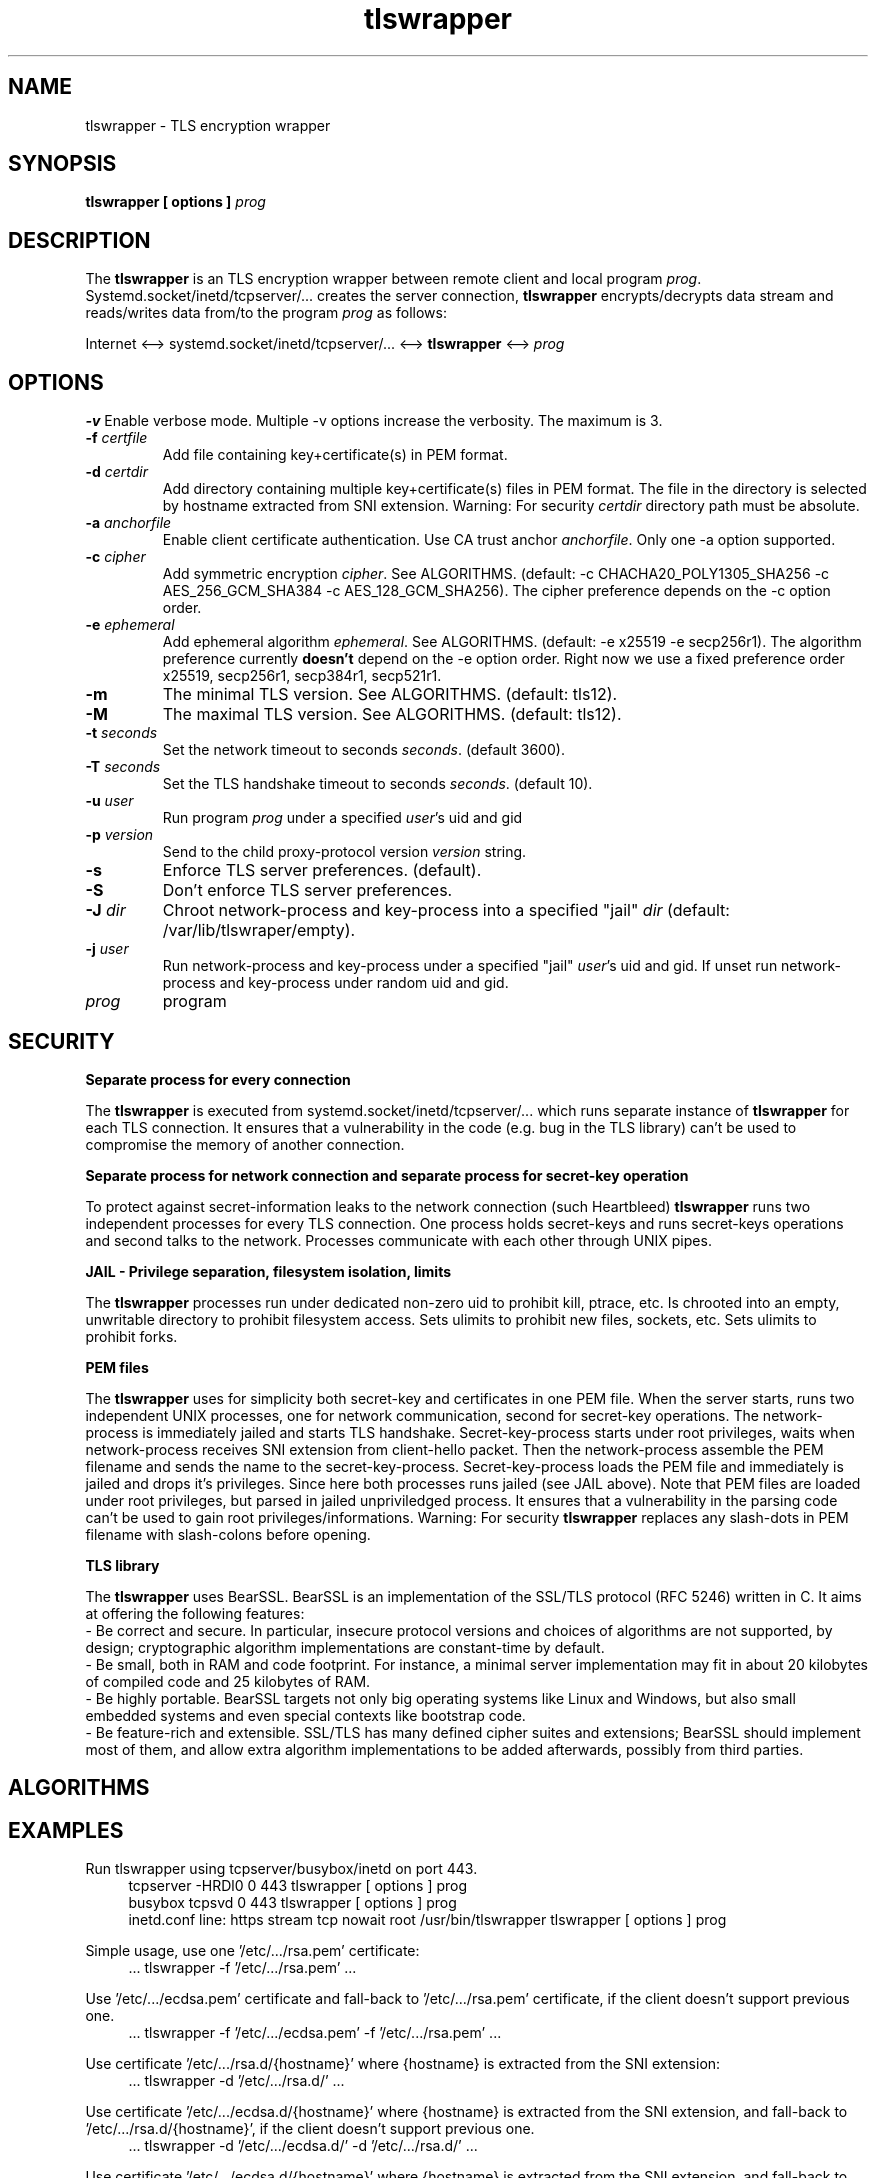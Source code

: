 .TH tlswrapper 8
.SH NAME
tlswrapper \- TLS encryption wrapper
.SH SYNOPSIS
.B tlswrapper [ options ] \fIprog\fR
.SH DESCRIPTION
.PP
The \fBtlswrapper\fR is an TLS encryption wrapper between remote client and local program \fIprog\fR.
Systemd.socket/inetd/tcpserver/... creates the server connection, \fBtlswrapper\fR encrypts/decrypts data stream and reads/writes data from/to the program \fIprog\fR as follows:
.PP
Internet <\-\-> systemd.socket/inetd/tcpserver/... <\-\-> \fBtlswrapper\fR <\-\-> \fIprog\fR
.PP
.SH OPTIONS
.B \-v
Enable verbose mode. Multiple \-v options increase the verbosity. The maximum is 3.
.TP
.B \-f \fIcertfile\fR
Add file containing key+certificate(s) in PEM format.
.TP
.B \-d \fIcertdir\fR
Add directory containing multiple key+certificate(s) files in PEM format.
The file in the directory is selected by hostname extracted from SNI extension.
Warning: For security \fIcertdir\fR directory path must be absolute.
.TP
.B \-a \fIanchorfile\fR
Enable client certificate authentication. Use CA trust anchor \fIanchorfile\fR. Only one \-a option supported.
.TP
.B \-c \fIcipher\fR
Add symmetric encryption \fIcipher\fR. See ALGORITHMS. (default: \-c CHACHA20_POLY1305_SHA256 \-c AES_256_GCM_SHA384 \-c AES_128_GCM_SHA256).
The cipher preference depends on the \-c option order.
.TP
.B \-e \fIephemeral\fR
Add ephemeral algorithm \fIephemeral\fR. See ALGORITHMS. (default: \-e x25519 \-e secp256r1).
The algorithm preference currently \fBdoesn't\fR depend on the \-e option order.
Right now we use a fixed preference order x25519, secp256r1, secp384r1, secp521r1.
.TP
.B \-m
The minimal TLS version. See ALGORITHMS. (default: tls12).
.TP
.B \-M
The maximal TLS version. See ALGORITHMS. (default: tls12).
.TP
.B \-t \fIseconds\fR
Set the network timeout to seconds \fIseconds\fR. (default 3600).
.TP
.B \-T \fIseconds\fR
Set the TLS handshake timeout to seconds \fIseconds\fR. (default 10).
.TP
.B \-u \fIuser\fR
Run program \fIprog\fR under a specified \fIuser\fR's uid and gid
.TP
.B \-p \fIversion\fR
Send to the child proxy-protocol version \fIversion\fR string.
.TP
.B \-s
Enforce TLS server preferences. (default).
.TP
.B \-S
Don't enforce TLS server preferences.
.TP
.B \-J \fIdir\fR
Chroot network-process and key-process into a specified "jail" \fIdir\fR (default: /var/lib/tlswraper/empty).
.TP
.B \-j \fIuser\fR
Run network-process and key-process under a specified "jail" \fIuser\fR's uid and gid. If unset run network-process and key-process under random uid and gid.
.TP
.I prog
program
.SH SECURITY
.B Separate process for every connection
.PP
The \fBtlswrapper\fR is executed from systemd.socket/inetd/tcpserver/... which runs separate instance of \fBtlswrapper\fR for each TLS connection.
It ensures that a vulnerability in the code (e.g. bug in the TLS library) can't be used to compromise the memory of another connection.
.PP
.B Separate process for network connection and separate process for secret-key operation
.PP
To protect against secret-information leaks to the network connection (such Heartbleed) \fBtlswrapper\fR  runs two independent processes for every TLS connection.
One process holds secret-keys and runs secret-keys operations and second talks to the network. Processes communicate with each other through UNIX pipes.
.PP
.B JAIL - Privilege separation, filesystem isolation, limits
.PP
The \fBtlswrapper\fR processes run under dedicated non-zero uid to prohibit kill, ptrace, etc.
Is chrooted into an empty, unwritable directory to prohibit filesystem access.
Sets ulimits to prohibit new files, sockets, etc. Sets ulimits to prohibit forks.
.PP
.B PEM files
.PP
The \fBtlswrapper\fR uses for simplicity both secret-key and certificates in one PEM file.
When the server starts, runs two independent UNIX processes, one for network communication, second for secret-key operations.
The network-process is immediately jailed and starts TLS handshake.
Secret-key-process starts under root privileges, waits when network-process receives SNI extension from client-hello packet.
Then the network-process assemble the PEM filename and sends the name to the secret-key-process.
Secret-key-process loads the PEM file and immediately is jailed and drops it's privileges.
Since here both processes runs jailed (see JAIL above).
Note that PEM files are loaded under root privileges, but parsed in jailed unpriviledged process.
It ensures that a vulnerability in the parsing code can't be used to gain root privileges/informations.
Warning: For security \fBtlswrapper\fR replaces any slash-dots in PEM filename with slash-colons before opening.
.PP
.B TLS library
.PP
The \fBtlswrapper\fR uses BearSSL. BearSSL is an implementation of the SSL/TLS protocol (RFC 5246) written in C. It aims at offering the following features:
 \- Be correct and secure. In particular, insecure protocol versions and choices of algorithms are not supported, by design; cryptographic algorithm implementations are constant-time by default.
 \- Be small, both in RAM and code footprint. For instance, a minimal server implementation may fit in about 20 kilobytes of compiled code and 25 kilobytes of RAM.
 \- Be highly portable. BearSSL targets not only big operating systems like Linux and Windows, but also small embedded systems and even special contexts like bootstrap code.
 \- Be feature-rich and extensible. SSL/TLS has many defined cipher suites and extensions; BearSSL should implement most of them, and allow extra algorithm implementations to be added afterwards, possibly from third parties.
.PP
.SH ALGORITHMS
.TS
allbox;
c s s
l l l.
TLS version (\-m option -M option)
tls10	TLS 1.0	optional
tls11	TLS 1.1	optional
tls12	TLS 1.2	default
tls13	TLS 1.3	TODO
.TE
.TS
allbox;
c s s
l l l.
ciphers (\-c option)
CHACHA20_POLY1305_SHA256	ChaCha20+Poly1305 encryption (TLS 1.2+)	default
AES_256_GCM_SHA384	AES-256/GCM encryption (TLS 1.2+)	default
AES_128_GCM_SHA256	AES-128/GCM encryption (TLS 1.2+)	default
AES_256_CBC_SHA384	AES-256/CBC + SHA-384 (TLS 1.2+)	optional
AES_128_CBC_SHA256	AES-128/CBC + SHA-384 (TLS 1.2+)	optional
AES_256_CBC_SHA	AES-256/CBC + SHA-1	optional
AES_128_CBC_SHA	AES-128/CBC + SHA-1	optional
.TE
.TS
allbox;
c s s
l l l.
ephemeral (\-e option)
x25519	ECDHE using X25519	default
secp256r1	ECDHE using NIST P-256	default
secp384r1	ECDHE using NIST P-384	optional
secp521r1	ECDHE using NIST P-521	optional
.TE
.SH EXAMPLES
.PP
Run tlswrapper using tcpserver/busybox/inetd on port 443.
.RS 4
.nf
tcpserver -HRDl0 0 443 tlswrapper [ options ] prog
busybox tcpsvd 0 443 tlswrapper [ options ] prog
inetd.conf line: https stream tcp nowait root /usr/bin/tlswrapper tlswrapper [ options ] prog
.fi
.RE
.PP
Simple usage, use one '/etc/.../rsa.pem' certificate:
.RS 4
.nf
 ... tlswrapper \-f '/etc/.../rsa.pem' ...
.fi
.RE
.PP
Use '/etc/.../ecdsa.pem' certificate and fall-back to '/etc/.../rsa.pem' certificate, if the client doesn't support previous one.
.RS 4
.nf
 ... tlswrapper \-f '/etc/.../ecdsa.pem' -f '/etc/.../rsa.pem' ...
.fi
.RE
.PP
Use certificate '/etc/.../rsa.d/{hostname}' where {hostname} is extracted from the SNI extension:
.RS 4
.nf
 ... tlswrapper \-d '/etc/.../rsa.d/' ...
.fi
.RE
.PP
Use certificate '/etc/.../ecdsa.d/{hostname}' where {hostname} is extracted from the SNI extension, and fall-back to '/etc/.../rsa.d/{hostname}', if the client doesn't support previous one.
.RS 4
.nf
 ... tlswrapper \-d '/etc/.../ecdsa.d/' \-d '/etc/.../rsa.d/' ...
.fi
.RE
.PP
Use certificate '/etc/.../ecdsa.d/{hostname}' where {hostname} is extracted from the SNI extension, and fall-back to '/etc/.../rsa.pem', if the client doesn't support previous one.
.RS 4
.nf
 ... tlswrapper \-d '/etc/.../ecdsa.d/' \-f '/etc/.../rsa.pem' ...
.fi
.RE
.PP
Enable TLS 1.0 - TLS 1.2 and all supported algorithms:
.RS 4
.nf
 ... tlswrapper \-m tls10 \\
                \-M tls12 \\
                \-c CHACHA20_POLY1305_SHA256 \\
                \-c AES_256_GCM_SHA384 \\
                \-c AES_128_GCM_SHA256 \\
                \-c AES_256_CBC_SHA384 \\
                \-c AES_128_CBC_SHA256 \\
                \-c AES_256_CBC_SHA \\
                \-c AES_128_CBC_SHA \\
                \-e x25519 \\
                \-e secp256r1 \\
                \-e secp384r1 \\
                \-e secp521r1 \\
                ...
.fi
.RE
.PP
Enable TLS 1.0 - TLS 1.2 and all supported algorithms, but different order (prefer AES128):
.RS 4
.nf
 ... tlswrapper \-m tls10 \\
                \-M tls12 \\
                \-c CHACHA20_POLY1305_SHA256 \\
                \-c AES_128_GCM_SHA256 \\
                \-c AES_128_CBC_SHA256 \\
                \-c AES_128_CBC_SHA \\
                \-c AES_256_GCM_SHA384 \\
                \-c AES_256_CBC_SHA384 \\
                \-c AES_256_CBC_SHA \\
                \-e x25519 \\
                \-e secp256r1 \\
                \-e secp384r1 \\
                \-e secp521r1 \\
                ...
.fi
.RE
.PP
Enable only 256-bit symmetric ciphers:
.RS 4
.nf
 ... tlswrapper \-c CHACHA20_POLY1305_SHA256 \\
                \-c AES_256_GCM_SHA384 \\
                \-c AES_256_CBC_SHA384 \\
                \-c AES_256_CBC_SHA \\
                ...
.fi
.RE
.PP
Enable client certificate authentication:
.RS 4
.nf
 ... tlswrapper \-a anchorCA.pem \-f rsa.pem ...
.fi
.RE
.SH SEE ALSO
.BR tlswrapper-tcp (8),
.BR systemd.socket (5),
.BR inetd (8),
.BR tcpserver (1)
